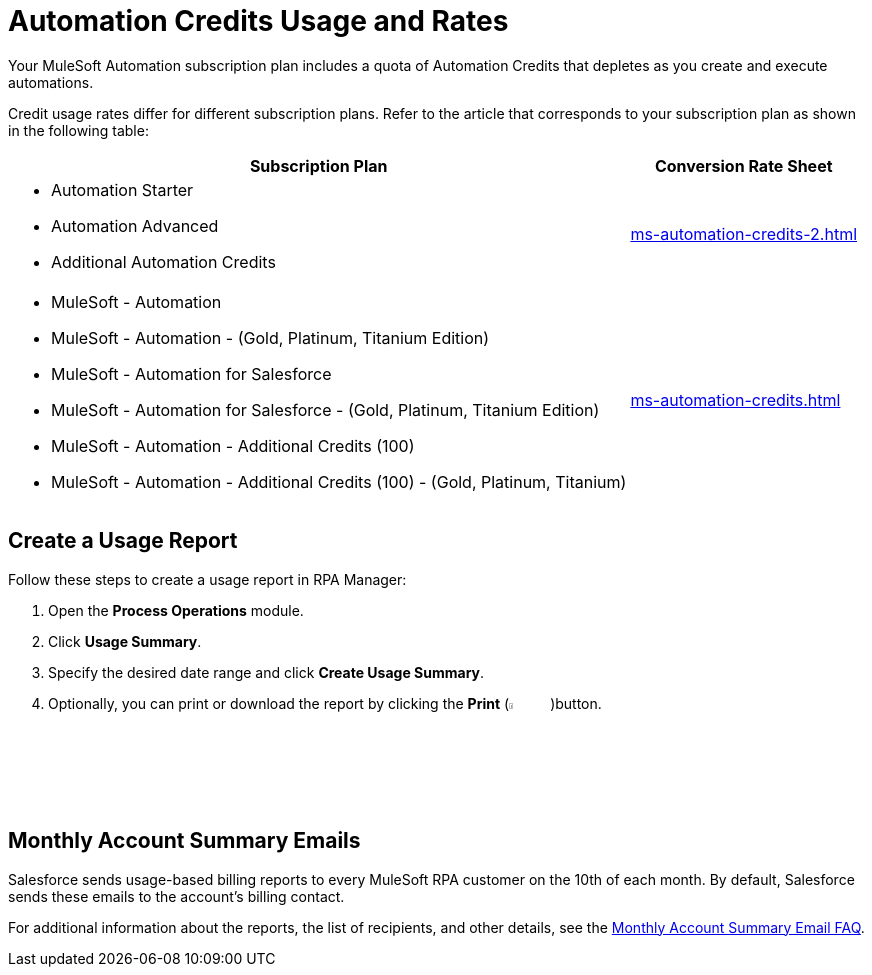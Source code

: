 = Automation Credits Usage and Rates

Your MuleSoft Automation subscription plan includes a quota of Automation Credits that depletes as you create and execute automations.

Credit usage rates differ for different subscription plans. Refer to the article that corresponds to your subscription plan as shown in the following table: 

[%header%autowidth.spread,cols="a,a]
|===
| Subscription Plan | Conversion Rate Sheet
a| 
* Automation Starter
* Automation Advanced 
* Additional Automation Credits
.^| xref:ms-automation-credits-2.adoc[]
a|
* MuleSoft - Automation
* MuleSoft - Automation - (Gold, Platinum, Titanium Edition)
* MuleSoft - Automation for Salesforce
* MuleSoft - Automation for Salesforce - (Gold, Platinum, Titanium Edition)
* MuleSoft - Automation - Additional Credits (100)
* MuleSoft - Automation - Additional Credits (100) - (Gold, Platinum, Titanium)
.^| xref:ms-automation-credits.adoc[]
|===

[[usage-report]]
== Create a Usage Report

Follow these steps to create a usage report in RPA Manager:

. Open the *Process Operations* module.
. Click *Usage Summary*.
. Specify the desired date range and click *Create Usage Summary*.
. Optionally, you can print or download the report by clicking the *Print* (image:print-icon.png[The Print icon, 5%, 5%])button.

[[monthly-summary-mails]]
== Monthly Account Summary Emails

Salesforce sends usage-based billing reports to every MuleSoft RPA customer on the 10th of each month. By default, Salesforce sends these emails to the account's billing contact. 

For additional information about the reports, the list of recipients, and other details, see the https://help.salesforce.com/s/articleView?id=000390885&type=1[Monthly Account Summary Email FAQ^].
